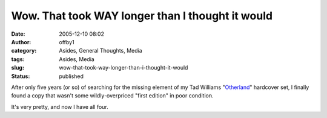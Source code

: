 Wow.  That took WAY longer than I thought it would
##################################################
:date: 2005-12-10 08:02
:author: offby1
:category: Asides, General Thoughts, Media
:tags: Asides, Media
:slug: wow-that-took-way-longer-than-i-thought-it-would
:status: published

After only five years (or so) of searching for the missing element of my
Tad Williams "`Otherland <http://www.tadwilliams.com/volume1.html>`__"
hardcover set, I finally found a copy that wasn't some wildly-overpriced
"first edition" in poor condition.

It's very pretty, and now I have all four.
